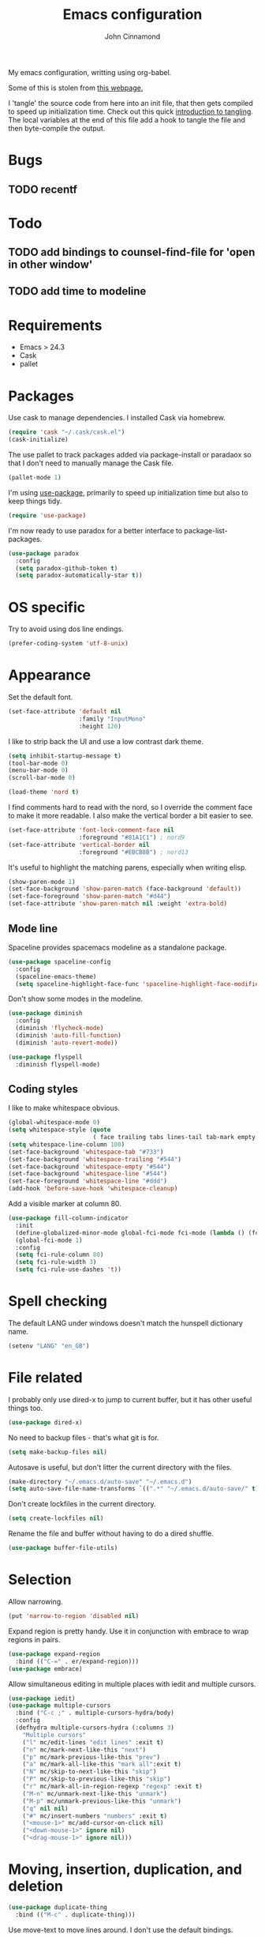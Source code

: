 #+TITLE: Emacs configuration
#+AUTHOR: John Cinnamond
#+PROPERTY: header-args :tangle yes

My emacs configuration, writting using org-babel.

Some of this is stolen from [[http://mescal.imag.fr/membres/arnaud.legrand/misc/init.php][this webpage.]]

I 'tangle' the source code from here into an init file, that then gets
compiled to speed up initialization time. Check out this quick
[[https://justin.abrah.ms/emacs/literate_programming.html][introduction to tangling]]. The local variables at the end of this file
add a hook to tangle the file and then byte-compile the output.

* Bugs

** TODO recentf

* Todo

** TODO add bindings to counsel-find-file for 'open in other window'
** TODO add time to modeline

* Requirements

- Emacs > 24.3
- Cask
- pallet

* Packages

Use cask to manage dependencies. I installed Cask via homebrew.

#+BEGIN_SRC emacs-lisp
  (require 'cask "~/.cask/cask.el")
  (cask-initialize)
#+END_SRC

The use pallet to track packages added via package-install or paradaox
so that I don't need to manually manage the Cask file.

#+BEGIN_SRC emacs-lisp
  (pallet-mode 1)
#+END_SRC

I'm using [[https://github.com/jwiegley/use-package][use-package]], primarily to speed up initialization time but
also to keep things tidy.

#+BEGIN_SRC emacs-lisp
  (require 'use-package)
#+END_SRC

I'm now ready to use paradox for a better interface to
package-list-packages.

#+BEGIN_SRC emacs-lisp
  (use-package paradox
    :config
    (setq paradox-github-token t)
    (setq paradox-automatically-star t))
#+END_SRC

* OS specific

Try to avoid using dos line endings.

#+BEGIN_SRC emacs-lisp
  (prefer-coding-system 'utf-8-unix)
#+END_SRC

* Appearance

Set the default font.

#+BEGIN_SRC emacs-lisp
  (set-face-attribute 'default nil
                      :family "InputMono"
                      :height 120)

#+END_SRC

I like to strip back the UI and use a low contrast dark theme.

#+BEGIN_SRC emacs-lisp
  (setq inhibit-startup-message t)
  (tool-bar-mode 0)
  (menu-bar-mode 0)
  (scroll-bar-mode 0)

  (load-theme 'nord t)
#+END_SRC

I find comments hard to read with the nord, so I override the comment
face to make it more readable. I also make the vertical border a bit
easier to see.

#+BEGIN_SRC emacs-lisp
  (set-face-attribute 'font-lock-comment-face nil
                      :foreground "#81A1C1") ; nord9
  (set-face-attribute 'vertical-border nil
                      :foreground "#EBCB8B") ; nord13
#+END_SRC

It's useful to highlight the matching parens, especially when writing elisp.

#+BEGIN_SRC emacs-lisp
  (show-paren-mode 1)
  (set-face-background 'show-paren-match (face-background 'default))
  (set-face-foreground 'show-paren-match "#d44")
  (set-face-attribute 'show-paren-match nil :weight 'extra-bold)
#+END_SRC

** Mode line

Spaceline provides spacemacs modeline as a standalone package.

#+BEGIN_SRC emacs-lisp
  (use-package spaceline-config
    :config
    (spaceline-emacs-theme)
    (setq spaceline-highlight-face-func 'spaceline-highlight-face-modified))
#+END_SRC

Don't show some modes in the modeline.

#+BEGIN_SRC emacs-lisp
  (use-package diminish
    :config
    (diminish 'flycheck-mode)
    (diminish 'auto-fill-function)
    (diminish 'auto-revert-mode))

  (use-package flyspell
    :diminish flyspell-mode)
#+END_SRC

** Coding styles

I like to make whitespace obvious.

#+BEGIN_SRC emacs-lisp
  (global-whitespace-mode 0)
  (setq whitespace-style (quote
                          ( face trailing tabs lines-tail tab-mark empty )))
  (setq whitespace-line-column 100)
  (set-face-background 'whitespace-tab "#733")
  (set-face-background 'whitespace-trailing "#544")
  (set-face-background 'whitespace-empty "#544")
  (set-face-background 'whitespace-line "#544")
  (set-face-foreground 'whitespace-line "#ddd")
  (add-hook 'before-save-hook 'whitespace-cleanup)
#+END_SRC

Add a visible marker at column 80.

#+BEGIN_SRC emacs-lisp
  (use-package fill-column-indicator
    :init
    (define-globalized-minor-mode global-fci-mode fci-mode (lambda () (fci-mode 1)))
    (global-fci-mode 1)
    :config
    (setq fci-rule-column 80)
    (setq fci-rule-width 3)
    (setq fci-rule-use-dashes 't))
#+END_SRC

* Spell checking

The default LANG under windows doesn't match the hunspell dictionary
name.

#+BEGIN_SRC emacs-lisp
  (setenv "LANG" "en_GB")
#+END_SRC

* File related

I probably only use dired-x to jump to current buffer, but it has
other useful things too.

#+BEGIN_SRC emacs-lisp
  (use-package dired-x)
#+END_SRC

No need to backup files - that's what git is for.

#+BEGIN_SRC emacs-lisp
  (setq make-backup-files nil)
#+END_SRC

Autosave is useful, but don't litter the current directory with the
files.

#+BEGIN_SRC emacs-lisp
  (make-directory "~/.emacs.d/auto-save" "~/.emacs.d")
  (setq auto-save-file-name-transforms `((".*" "~/.emacs.d/auto-save/" t)))
#+END_SRC

Don't create lockfiles in the current directory.

#+BEGIN_SRC emacs-lisp
  (setq create-lockfiles nil)
#+END_SRC

Rename the file and buffer without having to do a dired shuffle.

#+BEGIN_SRC emacs-lisp
  (use-package buffer-file-utils)
#+END_SRC

* Selection

Allow narrowing.

#+BEGIN_SRC emacs-lisp
  (put 'narrow-to-region 'disabled nil)
#+END_SRC

Expand region is pretty handy. Use it in conjunction with embrace to
wrap regions in pairs.

#+BEGIN_SRC emacs-lisp
  (use-package expand-region
    :bind (("C-=" . er/expand-region)))
  (use-package embrace)
#+END_SRC

Allow simultaneous editing in multiple places with iedit and multiple cursors.

#+BEGIN_SRC emacs-lisp
  (use-package iedit)
  (use-package multiple-cursors
    :bind ("C-c ;" . multiple-cursors-hydra/body)
    :config
    (defhydra multiple-cursors-hydra (:columns 3)
      "Multiple cursors"
      ("l" mc/edit-lines "edit lines" :exit t)
      ("n" mc/mark-next-like-this "next")
      ("p" mc/mark-previous-like-this "prev")
      ("a" mc/mark-all-like-this "mark all":exit t)
      ("N" mc/skip-to-next-like-this "skip")
      ("P" mc/skip-to-previous-like-this "skip")
      ("r" mc/mark-all-in-region-regexp "regexp" :exit t)
      ("M-n" mc/unmark-next-like-this "unmark")
      ("M-p" mc/unmark-previous-like-this "unmark")
      ("q" nil nil)
      ("#" mc/insert-numbers "numbers" :exit t)
      ("<mouse-1>" mc/add-cursor-on-click nil)
      ("<down-mouse-1>" ignore nil)
      ("<drag-mouse-1>" ignore nil)))
#+END_SRC

* Moving, insertion, duplication, and deletion

#+BEGIN_SRC emacs-lisp
  (use-package duplicate-thing
    :bind (("M-c" . duplicate-thing)))
#+END_SRC

Use move-text to move lines around. I don't use the default bindings.

#+BEGIN_SRC emacs-lisp
  (use-package move-text
    :bind (("M-S-<up>" . move-text-up)
           ("M-S-<down>" . move-text-down)))
#+END_SRC

I wrote some helpers to insert lines above/below, and to zap to the
end of a buffer.

#+BEGIN_SRC emacs-lisp
  (use-package jc-movements
    :bind (("C-c o" . jc-line-below)
           ("C-c C-o" . jc-line-above)
           ("C-M-z" . jc-zap-rest-of-buffer)))
#+END_SRC

* Windows

Use switch-window for easier target window selection. It doesn't play
nicely with golden ratio, so encourage it to reset the ratio after
switching.

#+BEGIN_SRC emacs-lisp
  (use-package switch-window
    :bind
    ("C-x o" . switch-window)
    :config
    (setq switch-window-shortcut-style 'qwerty)
    (defadvice switch-window (after switch-window activate) (golden-ratio)))
#+END_SRC

Use swap-buffers to swap between windows.

#+BEGIN_SRC emacs-lisp
  (use-package swap-buffers
    :bind
    ("C-c b" . swap-buffers))
#+END_SRC

Use purpose to keep types of buffer in the same buffer.

#+BEGIN_SRC emacs-lisp
  (use-package window-purpose
    :init (purpose-mode)
    :bind ("C-c , l" . purpose-load-window-layout)
    :config
    (add-to-list 'purpose-user-regexp-purposes '("_spec.rb\\(<.*>\\)?$" . test))
    (add-to-list 'purpose-user-mode-purposes '(ruby-mode . edit))
    (add-to-list 'purpose-user-mode-purposes '(yaml-mode . edit))
    (add-to-list 'purpose-user-mode-purposes '(emacs-lisp-mode . edit))
    (add-to-list 'purpose-user-mode-purposes '(org-mode . edit))
    (add-to-list 'purpose-user-mode-purposes '(web-mode . edit))
    (add-to-list 'purpose-user-mode-purposes '(html-mode . edit))
    (add-to-list 'purpose-user-mode-purposes '(scss-mode . edit))
    (add-to-list 'purpose-user-mode-purposes '(css-mode . edit))
    (add-to-list 'purpose-user-mode-purposes '(javascript-mode . edit))
    (add-to-list 'purpose-user-mode-purposes '(magit-mode . tr))
    (add-to-list 'purpose-user-mode-purposes '(dired-mode . tr))
    (add-to-list 'purpose-user-mode-purposes '(compilation-mode . tr))
    (add-to-list 'purpose-user-mode-purposes '(help-mode . br))
    (add-to-list 'purpose-user-mode-purposes '(special-mode . br))

    (setq purpose-use-default-configuration nil)
    (purpose-compile-user-configuration))

  (use-package window-purpose-x
    :config
    (purpose-x-magit-single-on)
    (purpose-x-golden-ratio-setup)
    (purpose-x-kill-setup))
#+END_SRC

Golden Ratio makes the current window bigger.

#+BEGIN_SRC emacs-lisp
  (use-package golden-ratio
    :diminish golden-ratio-mode
    :init (golden-ratio-mode))
#+END_SRC

Use windmove to change windows.

#+BEGIN_SRC emacs-lisp
  (windmove-default-keybindings)
#+END_SRC

* Indentation

Two spaces is enough for anyone.

#+BEGIN_SRC emacs-lisp
  (setq standard-indent 2)
#+END_SRC

Use aggressive indent for reindenting code as you type.

#+BEGIN_SRC emacs-lisp
  (use-package aggressive-indent
    :diminish aggressive-indent-mode
    :functions aggressive-indent-global-mode
    :init
    (aggressive-indent-global-mode)
    (add-to-list 'aggressive-indent-excluded-modes 'idris-mode)
    (add-to-list 'aggressive-indent-excluded-modes 'make-mode)
    (add-to-list 'aggressive-indent-excluded-modes 'yaml-mode)
    (add-to-list 'aggressive-indent-excluded-modes 'web-mode)
    (add-to-list 'aggressive-indent-excluded-modes 'elm-mode))
#+END_SRC

* Org mode

Some tweaks to org mode:

- line wrapping
- spell checking
- syntax highlighting code blocks

I also remove the org mode bindings that clash with windmove.

#+BEGIN_SRC emacs-lisp
  (use-package org
    :config
    (add-hook 'org-mode-hook 'flyspell-mode)
    (add-hook 'org-mode-hook 'auto-fill-mode)
    (setq org-src-fontify-natively t)
    (bind-key (kbd "S-<left>") nil org-mode-map)
    (bind-key (kbd "S-<right>") nil org-mode-map)
    (bind-key (kbd "S-<up>") nil org-mode-map)
    (bind-key (kbd "S-<down>") nil org-mode-map)
    (bind-key (kbd "C-c >") nil org-mode-map))
#+END_SRC

* Ivy

I use ivy in place of ido/smex/helm. It's fast and does most of what I
want. Helm is more powerful but not as quick.

#+BEGIN_SRC emacs-lisp
  (use-package ivy
    :diminish ivy-mode
    :init
    (ivy-mode 1)
    (setq ivy-height 20)
    (setq ivy-use-virtual-buffers nil)
    (setq ivy-count-format "(%d/%d) "))
  (use-package ivy-hydra)
#+END_SRC

Ivy can use recentf to show recently closed buffers. It's a good idea
to load this so that it works.

#+BEGIN_SRC emacs-lisp
  (use-package recentf
    :init (recentf-mode 1))
#+END_SRC

Use ivy enhancements for various emacs commands.

#+BEGIN_SRC emacs-lisp
  (use-package counsel
    :bind (("M-y" . counsel-yank-pop)
           ("C-x C-f" . counsel-find-file)
           ("C-c k" . counsel-ag)))
#+END_SRC

See searching for swiper and counsel-ag configuration.

* Git

Magit is the best thing to ever happen in the world of programming.

#+BEGIN_SRC emacs-lisp
    (use-package magit
      :bind (("C-x g" . magit-status))
      :config
      (setq magit-completing-read-function 'ivy-completing-read))
#+END_SRC

Open files on github.

#+BEGIN_SRC emacs-lisp
  (use-package github-browse-file
    :bind (("C-c g" . github-browse-file)))
#+END_SRC

* Projectile

Use projectile to manage projects.

#+BEGIN_SRC emacs-lisp
  (use-package projectile
    :init (projectile-mode)
    :config
    (setq projectile-completion-system 'ivy)
    (ivy-set-actions
     'projectile-switch-project
     '(("g" projectile-vc "git"))))

  (use-package projectile-rails
    :diminish projectile-rails-mode
    :init
    (setq projectile-rails-expand-snippet nil))
#+END_SRC

* Keybindings

Fix insertion of hash (this gets broken with meta/super remapping).

#+BEGIN_SRC emacs-lisp
  (global-set-key (kbd "M-3") '(lambda () (interactive) (insert "#")))
  (global-set-key (kbd "s-3") '(lambda () (interactive) (insert "#")))
#+END_SRC

Automatically indent newlines

#+BEGIN_SRC emacs-lisp
  (global-set-key (kbd "RET") 'newline-and-indent)
#+END_SRC

Use ibuffer instead of list-buffers. (Why is this even the default?)

#+BEGIN_SRC emacs-lisp
  (global-set-key (kbd "C-x C-b") 'ibuffer)
#+END_SRC

Full screen support.

#+BEGIN_SRC emacs-lisp
  (global-set-key (kbd "M-RET") 'toggle-frame-fullscreen)
#+END_SRC

I like aligning things.

#+BEGIN_SRC emacs-lisp
  (global-set-key (kbd "C-c |") 'align-regexp)
#+END_SRC

I use the default flyspell binding for iedit.

#+BEGIN_SRC emacs-lisp
  (use-package flyspell
    :config
    (bind-key (kbd "C-;") nil flyspell-mode-map))
#+END_SRC

** which-key

Sometimes I get confused with complex key bindings. which-key pops up a
window to help me out by displaying all the options.

#+BEGIN_SRC emacs-lisp
  (use-package which-key
    :diminish which-key-mode
    :init
    (which-key-mode t)
    :config
    (which-key-setup-side-window-right-bottom))
#+END_SRC

* Searching

** Local file searching

I'm starting to use avy to jump to positions in a file, being able to
switch to it when using isearch. It also provides a handy replacement
to goto-line.

#+BEGIN_SRC emacs-lisp
  (use-package avy
    :bind (("C-]" . avy-goto-char-timer)
           :map isearch-mode-map
           ("C-]" . avy-isearch)
           ("M-g g" . avy-goto-line)))
#+END_SRC

Swiper acts like loccur - showing me a list of lines matching a search.

#+BEGIN_SRC emacs-lisp
  (use-package swiper
    :bind (:map isearch-mode-map
                ("C-'" . swiper-from-isearch)))
#+END_SRC

** Searching projects

Use ag to search in the current project.

#+BEGIN_SRC emacs-lisp
  (use-package ag
    :bind (("s-s" . ag-project))
    :config
    (setq ag-highlight-search t))
#+END_SRC

* Comments

I use comment-dwim-2 so that I can comment out lines or regions.

#+BEGIN_SRC emacs-lisp
  (use-package comment-dwim-2
    :bind (("M-;" . comment-dwim-2)))
#+END_SRC

* Languages and markup
** Ruby

Support various ruby-like files.

#+BEGIN_SRC emacs-lisp
  (use-package yaml-mode)
  (use-package bundler)
#+END_SRC

Rubocop support.

#+BEGIN_SRC emacs-lisp
    (use-package rubocop
      :diminish rubocop-mode)
#+END_SRC

Run specs through docker.

#+BEGIN_SRC emacs-lisp
  (use-package dockspec
    :config
    (add-hook 'ruby-mode-hook (lambda()
                                (yas-activate-extra-mode 'dockspec))))
#+END_SRC

Use seeing-is-believing to evaluate and display the result of ruby expressions.

#+BEGIN_SRC emacs-lisp
  (use-package seeing-is-believing
    :bind (:map ruby-mode-map
                ("C-c C-c" . seeing-is-believing-run-as-xmpfilter)))
#+END_SRC

Configure ruby mode.

#+BEGIN_SRC emacs-lisp
  (use-package ruby-mode
    :bind (:map ruby-mode-map
                ("C-c , r" . dockspec-rerun))
    :config
    (add-hook 'ruby-mode-hook (lambda ()
                                (if (buffer-file-name)
                                    (if (string-match "_spec\\.rb\\'" buffer-file-name)
                                        (dockspec)))))
    (add-hook 'ruby-mode-hook 'rubocop-mode)
    (add-hook 'ruby-mode-hook 'flycheck-mode)
    (add-hook 'ruby-mode-hook 'flyspell-prog-mode)
    (add-hook 'ruby-mode-hook 'electric-pair-mode)

    ;; Calm aggressive indent
    (add-to-list
     'aggressive-indent-dont-indent-if
     '(and (derived-mode-p 'ruby-mode)
           (string-match "\\b\\(def\\|class\\)\\b"
                         (thing-at-point 'line)))))
#+END_SRC

I've written some helper functions for ruby. They align hashes and
automatically assign instance variables.

#+BEGIN_SRC emacs-lisp
  (use-package jc-ruby-extra
    :bind (:map ruby-mode-map
                ("C-c @" . jc-ruby-instance-variables)
                ("C-<tab>" . jc-align-hash)))
#+END_SRC

Use web-mode to handle .html.erb files. Its indentation doesn't play
well with fci-mode.

#+BEGIN_SRC emacs-lisp
  (use-package web-mode
    :init (add-to-list 'auto-mode-alist '("\\.erb\\'" . web-mode))
    :config
    (add-hook 'web-mode-hook (lambda ()
                               (turn-off-fci-mode)
                               (flyspell-mode 1)
                               (setq indent-tabs-mode nil))))
#+END_SRC

** Javascript

Eugh. Javascript. There is no nice mode, but I don't bother with it
much so I just configure js-mode to be slightly more to my liking.

#+BEGIN_SRC emacs-lisp
  (use-package js
    :defines js-indent-level
    :init
    (add-hook 'js-mode-hook (lambda ()
                              (setq indent-tabs-mode nil)
                              (setq js-indent-level 2)
                              (electric-pair-mode))))
#+END_SRC

Some people use coffeescript, so let's support that too.

#+BEGIN_SRC emacs-lisp
  (use-package coffee-mode
    :init
    (setq coffee-tab-width 2)
    (setq coffee-indent-tabs-mode nil))
#+END_SRC

** (s)css

Indentation for css mode applies to scss mode too

#+BEGIN_SRC emacs-lisp
  (use-package scss
    :init
    (setq css-indent-offset 2))
#+END_SRC

** Go

Use go-projectile to run code, tests, etc.

#+BEGIN_SRC emacs-lisp
  (use-package go-projectile)
#+END_SRC

Use jc-gorun to run the current file and add any output as a comment.
#+BEGIN_SRC emacs-lisp
  (use-package jc-gorun)
#+END_SRC

#+BEGIN_SRC emacs-lisp
  (use-package go-mode
    :init
    (setq exec-path (append exec-path '("~/go/bin")))
    :bind (:map go-mode-map
                ("C-c , v" . projectile-test-project)
                ("C-c C-c" . jc-gorun-run))
    :config
    (add-hook 'go-mode-hook (lambda ()
                              (setq tab-width 4)
                              (electric-pair-mode t)))
    (add-hook 'before-save-hook 'gofmt-before-save))
#+END_SRC

** Emacs lisp

I often want to evaluate a buffer when writing new modes, so this adds
a handy keybinding for it:

#+BEGIN_SRC emacs-lisp
  (use-package emacs-lisp
    :bind (:map emacs-lisp-mode-map
           ("C-c C-c" . eval-buffer)))
#+END_SRC

** Markdown

Use spell checking and text wrapping with markdown.

#+BEGIN_SRC emacs-lisp
  (use-package markdown-mode
    :config
    (add-hook 'markdown-mode-hook (lambda ()
                                    (flyspell-mode)
                                    (auto-fill-mode))))
#+END_SRC

** Haskell

Use dante https://github.com/jyp/dante for a better haskell experience.

#+BEGIN_SRC emacs-lisp
(use-package dante
  :ensure t
  :commands 'dante-mode
  :init
  (add-hook 'haskell-mode-hook 'dante-mode)
  (add-hook 'haskell-mode-hook 'flycheck-mode))
#+END_SRC

** Elm

#+BEGIN_SRC emacs-lisp
  (use-package elm-mode
    :config
    (setq elm-indent-offset 2))
#+END_SRC

* Snippets

Use yasnippets everywhere, but I don't want the default snippets.

#+BEGIN_SRC emacs-lisp
  (use-package yasnippet
    :diminish yas-minor-mode
    :init
    (setq yas-snippet-dirs '("~/git/snippets"))
    (yas-global-mode 't)
    :config
    (setq yas-verbosity 0))
#+END_SRC

* el-presenti

el-presenti is pretty awful but it kinda works so let's just pretend
everything is lovely.

#+BEGIN_SRC emacs-lisp
  ;; (use-package el-presenti-mode)
  ;; (use-package el-presenti-edit-mode)
#+END_SRC

* Pair programming

pair-mode is a set of ui tweaks to make pairing better, such as making
the font larger and enabling line numbers.

#+BEGIN_SRC emacs-lisp
  (use-package pair-mode
    :bind (("C-M-p" . pair-mode)))
#+END_SRC

* Docker

A mode to edit dockerfiles

#+BEGIN_SRC emacs-lisp
  (use-package dockerfile-mode)
#+END_SRC

Manage docker instances and images from emacs too.

#+BEGIN_SRC emacs-lisp
  (use-package docker
    :init (docker-global-mode))
#+END_SRC

* All the little things

Auto compile elisp-files

#+BEGIN_SRC emacs-lisp
  (use-package auto-compile
    :init
    (auto-compile-on-save-mode 1)
    (auto-compile-on-load-mode 1))
#+END_SRC

Don't go 'beep' on the train

#+BEGIN_SRC emacs-lisp
  (setq ring-bell-function 'ignore)
#+END_SRC

Toggle between single and double quotes.

#+BEGIN_SRC emacs-lisp
  (use-package toggle-quotes
    :bind (("C-'" . toggle-quotes)))
#+END_SRC

Don't use a new frame for ediff as it doesn't work well with maximised
emacs. Always vertically split so changes are side by side.

#+BEGIN_SRC emacs-lisp
  (use-package ediff
    :config
    (setq ediff-window-setup-function 'ediff-setup-windows-plain)
    (set-variable 'ediff-split-window-function 'split-window-horizontally))
#+END_SRC

Other things to split out

#+BEGIN_SRC emacs-lisp
  ;; Disambiguate buffer names
  (require 'uniquify)
  (setq uniquify-buffer-name-style 'post-forward-angle-brackets)

  ;; Jump between CamelCased words
  (use-package subword
     :init (global-subword-mode t)
     :diminish subword-mode)

  ;; Human readable file sizes in dired
  (setq dired-listing-switches "-alh")

  ;; Sentences do not need double spaces to end.  Period.
  (set-default 'sentence-end-double-space nil)

  ;; Auto refresh buffers
  (global-auto-revert-mode 1)
#+END_SRC

* Server

Start server if running in graphical mode. This is lifted from
the example in the [[https://github.com/jwiegley/use-package#conditional-loading][use-package documentation]].

#+BEGIN_SRC emacs-lisp
  (use-package server
    :if window-system
    :init
    (server-start))
#+END_SRC

* Undo

I mostly just use this for a handy 'redo' binding, but the tree can be
useful for undoing large chunks of stuff.

#+BEGIN_SRC emacs-lisp
  (use-package undo-tree
    :diminish undo-tree-mode
    :init
    (global-undo-tree-mode 1))
#+END_SRC

* File local variables

This tangles (exports the code blocks) and byte compiles the output
file on save.

# Local Variables:
# eval: (add-hook 'after-save-hook (lambda () (org-babel-tangle) (byte-compile-file "init.el")) nil t)
# End:
